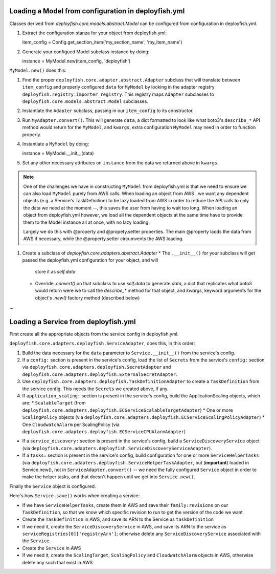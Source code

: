 Loading a Model from configuration in deployfish.yml
----------------------------------------------------

Classes derived from `deployfish.core.models.abstract.Model` can be configured from configuration in deployfish.yml.

1. Extract the configuration stanza for your object from deployfish.yml::

   item_config = Config.get_section_item('my_section_name', 'my_item_name')

2. Generate your configued Model subclass instance by doing::

   instance = MyModel.new(item_config, 'deployfish')

``MyModel.new()`` does this:

1. Find the proper ``deployfish.core.adapter.abstract.Adapter`` subclass that will translate between ``item_config`` and
   properly configured ``data`` for ``MyModel`` by looking in the adapter registry
   ``deployfish.registry.importer_registry``.  This registry maps ``Adapter`` subclasses to
   ``deployfish.core.models.abstract.Model`` subclasses.
2. Instantiate the ``Adapter`` subclass, passing in our ``item_config`` to its constructor.
3. Run ``MyAdapter.convert()``.  This will generate ``data``, a dict formatted to look like what boto3's ``describe_*``
   API method would return for the ``MyModel``, and ``kwargs``, extra configuration ``MyModel`` may need in order to
   function properly.
4. Instantiate a ``MyModel`` by doing::

   instance = MyModel.__init__(data)

5. Set any other necessary attributes on ``instance`` from the data we returned above in ``kwargs``.

.. note::

    One of the challenges we have in constructing ``MyModel`` from deployfish.yml is that we need to ensure we can also
    load ``MyModel`` purely from AWS calls.  When loading an object from AWS , we want any dependent objects (e.g. a
    Service's TaskDefinition) to be lazy loaded from AWS in order to reduce the API calls to only the data we need at
    the moment --, this saves the user from having to wait too long.  When loading an object from deployfish.yml
    however, we load all the dependent objects at the same time have to provide them to the Model instance all at once,
    with no lazy loading.

    Largely we do this with @property and @propety.setter properties.   The main @property laods the data from AWS if
    necessary, while the @property.setter circumvents the AWS loading.

1. Create a subclass of `deployfish.core.adapters.abstract.Adapter`
   * The ``.__init__()`` for your subclass will get passed the deployfish.yml configuration for your object, and will
     store it as `self.data`
   * Override `.convert()` on that subclass to use `self.data` to generate `data`, a dict that replicates what boto3
     would return were we to call the `describe_*` method for that object, and `kwargs`, keyword arguments for the
     object's `.new()` factory method (described below)

...

Loading a Service from deployfish.yml
-------------------------------------

First create all the appropriate objects from the service config in deployfish.yml.


``deployfish.core.adapters.deployfish.ServiceAdapter``, does this, in this order:

1. Build the data necessary for the ``data`` parameter to ``Service.__init__()`` from the service's config.
2. If a ``config:`` section is present in the service's config, load the list of ``Secrets`` from the service's
   ``config:`` section via ``deployfish.core.adapters.deployfish.SecretAdapter`` and
   ``deployfish.core.adapters.deployfish.ExternalSecretAdapter``.
3. Use ``deployfish.core.adapters.deployfish.TaskDefinitionAdapter`` to create a ``TaskDefinition`` from the
   service config.  This needs the ``Secrets`` we created above, if any.
4. If ``application_scaling:`` section is present in the service's config, build the ApplicationScaling objects,
   which are:
   * ``ScalableTarget`` (from ``deployfish.core.adapters.deployfish.ECServiceScalableTargetAdapter``)
   * One or more ``ScalingPolicy`` objects (via ``deployfish.core.adapters.deployfish.ECServiceScalingPolicyAdapter``)
   * One ``CloudwatchAlarm`` per ScalingPolicy (via ``deployfish.core.adapters.deployfish.ECServiceCPUAlarmAdapter``)
* If a ``service_discovery:`` section is present in the service's config, build a ``ServiceDiscoveryService`` object
  (via ``deployfish.core.adapters.deployfish.ServiceDiscoveryServiceAdapter``).
* If a ``tasks:`` section is present in the service's config, build configuration for one or more ``ServiceHelperTasks`` (via
  ``deployfish.core.adapters.deployfish.ServiceHelperTaskAdapter``, but (**important**) loaded in Service.new(), not in
  ``ServiceAdapter.convert()`` -- we need the fully configured ``Service`` object in order to make the helper tasks, and that
  doesn't happen until we get into ``Service.new()``.

Finally the ``Service`` object is configured.

Here's how ``Service.save()`` works when creating a service:

* If we have ``ServiceHelperTasks``, create them in AWS and save their ``family:revisions`` on our ``TaskDefinition``, so that we know which specific revision to run to get the version of the code we want
* Create the ``TaskDefinition`` in AWS, and save its ARN to the Service as ``taskDefinition``
* If we need it, create the ``ServiceDiscoveryService`` in AWS, and save its ARN to the service as ``serviceRegistries[0]['registryArn']``; otherwise delete any ``ServiceDiscoveryService`` associated
  with the ``Service``.
* Create the ``Service`` in AWS
* If we need it, create the ``ScalingTarget``, ``ScalingPolicy`` and ``CloudwatchAlarm`` objects in AWS, otherwise delete any such that exist in AWS

